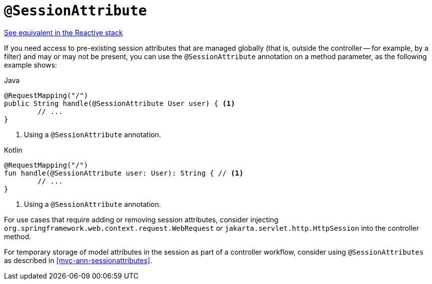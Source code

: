 [[mvc-ann-sessionattribute]]
= `@SessionAttribute`

[.small]#<<web-reactive.adoc#webflux-ann-sessionattribute, See equivalent in the Reactive stack>>#

If you need access to pre-existing session attributes that are managed globally
(that is, outside the controller -- for example, by a filter) and may or may not be present,
you can use the `@SessionAttribute` annotation on a method parameter,
as the following example shows:

[source,java,indent=0,subs="verbatim,quotes",role="primary"]
.Java
----
	@RequestMapping("/")
	public String handle(@SessionAttribute User user) { <1>
		// ...
	}
----
<1> Using a `@SessionAttribute` annotation.

[source,kotlin,indent=0,subs="verbatim,quotes",role="secondary"]
.Kotlin
----
	@RequestMapping("/")
	fun handle(@SessionAttribute user: User): String { // <1>
		// ...
	}
----
<1> Using a `@SessionAttribute` annotation.

For use cases that require adding or removing session attributes, consider injecting
`org.springframework.web.context.request.WebRequest` or
`jakarta.servlet.http.HttpSession` into the controller method.

For temporary storage of model attributes in the session as part of a controller
workflow, consider using `@SessionAttributes` as described in
<<mvc-ann-sessionattributes>>.


